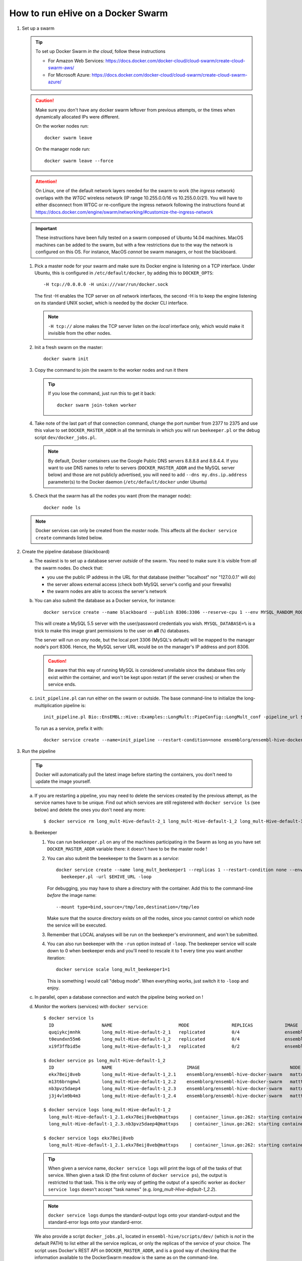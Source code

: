 How to run eHive on a Docker Swarm
==================================

1. Set up a swarm

   .. tip::
      To set up Docker Swarm *in the cloud*, follow these instructions

      * For Amazon Web Services: https://docs.docker.com/docker-cloud/cloud-swarm/create-cloud-swarm-aws/
      * For Microsoft Azure: https://docs.docker.com/docker-cloud/cloud-swarm/create-cloud-swarm-azure/

   .. caution::
       Make sure you don't have any docker swarm leftover from previous attempts, or the times when dynamically allocated IPs were different.

       On the worker nodes run::

          docker swarm leave

       On the manager node run::

          docker swarm leave --force

   .. attention::
      On Linux, one of the default network layers needed for the swarm to
      work (the *ingress* network) overlaps with the `WTGC` wireless
      network (IP range 10.255.0.0/16 vs 10.255.0.0/21). You will have to
      either disconnect from WTGC or re-configure the ingress network
      following the instructions found at
      https://docs.docker.com/engine/swarm/networking/#customize-the-ingress-network

   .. important::
      These instructions have been fully tested on a swarm composed of
      Ubuntu 14.04 machines. MacOS machines can be added to the swarm, but
      with a few restrictions due to the way the network is configured on
      this OS. For instance, MacOS *cannot* be swarm managers, or host the
      blackboard.

   1. Pick a master node for your swarm and make sure its Docker engine is
      listening on a TCP interface. Under Ubuntu, this is configured in
      ``/etc/default/docker``, by adding this to ``DOCKER_OPTS``::

          -H tcp://0.0.0.0 -H unix:///var/run/docker.sock

      The first -H enables the TCP server on *all* network interfaces, the
      second -H is to keep the engine listening on its standard UNIX socket,
      which is needed by the docker CLI interface.

      .. note::
          ``-H tcp://`` alone makes the TCP server listen on the *local*
          interface only, which would make it invisible from the other
          nodes.

   2. Init a fresh swarm on the master::

         docker swarm init

   3. Copy the command to join the swarm to the worker nodes and run it there

      .. tip::
         If you lose the command, just run this to get it back::

            docker swarm join-token worker

   4. Take note of the last part of that connection command, change the
      port number from 2377 to 2375 and use this value to set
      ``DOCKER_MASTER_ADDR`` in all the terminals in which you will run
      ``beekeeper.pl`` or the debug script ``dev/docker_jobs.pl``.

      .. note::
         By default, Docker containers use the Google Public DNS servers
         8.8.8.8 and 8.8.4.4. If you want to use DNS names to refer to
         servers (``DOCKER_MASTER_ADDR`` and the MySQL server below) and
         those are not publicly advertised, you will need to add
         ``--dns my.dns.ip.address`` parameter(s) to the Docker daemon
         (``/etc/default/docker`` under Ubuntu)

   5. Check that the swarm has all the nodes you want (from the manager node)::

         docker node ls

   .. note::
      Docker services can only be created from the *master* node. This
      affects all the ``docker service create`` commands listed below.

2. Create the pipeline database (blackboard)

   a. The easiest is to set up a database server *outside* of the swarm.
      You need to make sure it is visible from *all* the swarm nodes. Do
      check that:

      * you use the public IP address in the URL for that database (neither
        "localhost" nor "127.0.0.1" will do)
      * the server allows external access (check both MySQL server's config
        and your firewalls)
      * the swarm nodes are able to access the server's network

   b. You can also submit the database as a Docker service, for instance::

         docker service create --name blackboard --publish 8306:3306 --reserve-cpu 1 --env MYSQL_RANDOM_ROOT_PASSWORD=1 --env MYSQL_USER=ensrw --env MYSQL_PASSWORD=ensrw_password --env 'MYSQL_DATABASE=%' mysql/mysql-server:5.5

      This will create a MySQL 5.5 server with the user/password
      credentials you wish. ``MYSQL_DATABASE=%`` is a trick to make this
      image grant permissions to the user on **all** (``%``) databases.

      The server will run on *any* node, but the local port 3306 (MySQL's
      default) will be mapped to the manager node's port 8306. Hence, the
      MySQL server URL would be on the manager's IP address and port 8306.

      .. caution::
         Be aware that this way of running MySQL is considered unreliable
         since the database files only exist *within* the container, and won't
         be kept upon restart (if the server crashes) or when the service
         ends.

   c. ``init_pipeline.pl`` can run either on the swarm or outside. The base
      command-line to initialize the long-multiplication pipeline is::

          init_pipeline.pl Bio::EnsEMBL::Hive::Examples::LongMult::PipeConfig::LongMult_conf -pipeline_url $EHIVE_URL -hive_force_init 1

      To run as a service, prefix it with::

          docker service create --name=init_pipeline --restart-condition=none ensemblorg/ensembl-hive-docker-swarm

3. Run the pipeline

   .. tip::
      Docker will automatically pull the latest image before starting the
      containers, you don't need to update the image yourself.

   a. If you are restarting a  pipeline, you may need to delete the
      services created by the previous attempt, as the service names have to
      be unique. Find out which services are still registered with ``docker
      service ls`` (see below) and delete the ones you don't need any more::

          $ docker service rm long_mult-Hive-default-2_1 long_mult-Hive-default-1_2 long_mult-Hive-default-1_3

   b. Beekeeper

      1. You can run ``beekeeper.pl`` on any of the machines participating
         in the Swarm as long as you have set ``DOCKER_MASTER_ADDR``
         variable there: it doesn't have to be the master node !

      2. You can also submit the beeekeeper to the Swarm as a *service*::

            docker service create --name long_mult_beekeeper1 --replicas 1 --restart-condition none --env DOCKER_MASTER_ADDR=$DOCKER_MASTER_ADDR --reserve-cpu 1 ensemblorg/ensembl-hive-docker-swarm \
              beekeeper.pl -url $EHIVE_URL -loop

         For debugging, you may have to share a directory with the
         container. Add this to the command-line *before* the image name::

            --mount type=bind,source=/tmp/leo,destination=/tmp/leo

         Make sure that the source directory exists on *all* the nodes,
         since you cannot control on which node the service will be
         executed.

      3. Remember that LOCAL analyses will be run on the beekeeper's
         environment, and won't be submitted.

      4. You can also run beekeeper with the ``-run`` option instead of
         ``-loop``. The beekeeper service will scale down to 0 when
         beekeeper ends and you'll need to rescale it to 1 every time you
         want another iteration::

             docker service scale long_mult_beekeeper1=1

         This is something I would call "debug mode".  When everything
         works, just switch it to ``-loop`` and enjoy.

   c. In parallel, open a database connection and watch the pipeline being
      worked on !

   d. Monitor the workers (services) with ``docker service``::

        $ docker service ls
          ID                  NAME                         MODE                REPLICAS            IMAGE                                 PORTS
          quqiykcjmnhk        long_mult-Hive-default-2_1   replicated          0/4                 ensemblorg/ensembl-hive-docker-swarm
          t0eundxn55m6        long_mult-Hive-default-1_2   replicated          0/4                 ensemblorg/ensembl-hive-docker-swarm
          xi9f3ffbid5e        long_mult-Hive-default-1_3   replicated          0/2                 ensemblorg/ensembl-hive-docker-swarm

        $ docker service ps long_mult-Hive-default-1_2
          ID                  NAME                            IMAGE                                  NODE                DESIRED STATE       CURRENT STATE           ERROR                              PORTS
          ekx78eij8veb        long_mult-Hive-default-1_2.1    ensemblorg/ensembl-hive-docker-swarm   mattxps             Shutdown            Failed 19 hours ago     "starting container failed: oc…"
          m13t6brngmwl        long_mult-Hive-default-1_2.2    ensemblorg/ensembl-hive-docker-swarm   matttop             Shutdown            Complete 19 hours ago
          nb3pvz5daep4        long_mult-Hive-default-1_2.3    ensemblorg/ensembl-hive-docker-swarm   mattxps             Shutdown            Failed 19 hours ago     "starting container failed: oc…"
          j3j4vlm9b4m3        long_mult-Hive-default-1_2.4    ensemblorg/ensembl-hive-docker-swarm   matttop             Shutdown            Complete 19 hours ago

        $ docker service logs long_mult-Hive-default-1_2
          long_mult-Hive-default-1_2.1.ekx78eij8veb@mattxps    | container_linux.go:262: starting container process caused "exec: \"/repo/ensembl-hive/scripts/dev/simple_init.py\": stat /repo/ensembl-hive/scripts/dev/simple_init.py: no such file or directory"
          long_mult-Hive-default-1_2.3.nb3pvz5daep4@mattxps    | container_linux.go:262: starting container process caused "exec: \"/repo/ensembl-hive/scripts/dev/simple_init.py\": stat /repo/ensembl-hive/scripts/dev/simple_init.py: no such file or directory"

        $ docker service logs ekx78eij8veb
          long_mult-Hive-default-1_2.1.ekx78eij8veb@mattxps    | container_linux.go:262: starting container process caused "exec: \"/repo/ensembl-hive/scripts/dev/simple_init.py\": stat /repo/ensembl-hive/scripts/dev/simple_init.py: no such file or directory"

      .. tip::
         When given a service name, ``docker service logs`` will print the
         logs of *all* the tasks of that service. When given a task ID (the
         first column of ``docker service ps``), the output is restricted
         to that task. This is the only way of getting the output of a
         specific worker as ``docker service logs`` doesn't accept "task
         names" (e.g. *long_mult-Hive-default-1_2.2*).

      .. note::
         ``docker service logs`` dumps the standard-output logs onto your
         standard-output and the standard-error logs onto your
         standard-error.

      We also provide a script ``docker_jobs.pl``, located in
      ``ensembl-hive/scripts/dev/`` (which is *not* in the default PATH) to
      list either all the service replicas, or only the replicas of the
      service of your choice. The script uses Docker's REST API on
      ``DOCKER_MASTER_ADDR``, and is a good way of checking that the
      information available to the DockerSwarm meadow is the same as on the
      command-line.

      ::

          $ ensembl-hive/scripts/dev/docker_jobs.pl
            Service_ID      Service_name_and_index  Task_ID Status  Node_ID Node_name
            0cjyvrg56e6a4qt666b161oky       init_pipeline[1]        mxibbp4s5mjxf2x9i8y2rt9fu       complete        hw7a5jd8tx20e51istjp3dp1i       172.22.70.252/matttop
            kldfgtvg6lehifcz7ggggw7cy       long_mult_beekeeper1[1] 9ifvq4os3b8jm69ogngmck6jo       complete        hw7a5jd8tx20e51istjp3dp1i       172.22.70.252/matttop
            mwtzqypba2tnrrmfi4lg7wc43       long_mult-Hive-default-1_2[1]   v96yhbbv7yli4xr3855d18x1y       complete        hw7a5jd8tx20e51istjp3dp1i       172.22.70.252/matttop
            mwtzqypba2tnrrmfi4lg7wc43       long_mult-Hive-default-1_2[2]   0448t1akalt8coak7vj1q2d9l       complete        9m8hh96du7220yxtv65a8840q       172.22.68.27/mattxps
            mwtzqypba2tnrrmfi4lg7wc43       long_mult-Hive-default-1_2[3]   mf2oev5kcltklz9hgenas1xc4       complete        hw7a5jd8tx20e51istjp3dp1i       172.22.70.252/matttop
            mwtzqypba2tnrrmfi4lg7wc43       long_mult-Hive-default-1_2[4]   36a7uxdqc0l6m0kxkunp6rjn9       complete        9m8hh96du7220yxtv65a8840q       172.22.68.27/mattxps
            z7nz4ivyhnvja1o7ndobvqd26       long_mult-Hive-default-1_3[1]   7bofm0n7kp2d9dv5cy4hudg6w       complete        hw7a5jd8tx20e51istjp3dp1i       172.22.70.252/matttop
            z7nz4ivyhnvja1o7ndobvqd26       long_mult-Hive-default-1_3[2]   tgk2hddhbuxiaxi6lsjzjnavf       complete        9m8hh96du7220yxtv65a8840q       172.22.68.27/mattxps

          $ ensembl-hive/scripts/dev/docker_jobs.pl long_mult-Hive-default-1_2
            Service_ID      Service_name_and_index  Task_ID Status  Node_ID Node_name
            mwtzqypba2tnrrmfi4lg7wc43       long_mult-Hive-default-1_2[1]   v96yhbbv7yli4xr3855d18x1y       complete        hw7a5jd8tx20e51istjp3dp1i       172.22.70.252/matttop
            mwtzqypba2tnrrmfi4lg7wc43       long_mult-Hive-default-1_2[2]   0448t1akalt8coak7vj1q2d9l       complete        9m8hh96du7220yxtv65a8840q       172.22.68.27/mattxps
            mwtzqypba2tnrrmfi4lg7wc43       long_mult-Hive-default-1_2[3]   mf2oev5kcltklz9hgenas1xc4       complete        hw7a5jd8tx20e51istjp3dp1i       172.22.70.252/matttop
            mwtzqypba2tnrrmfi4lg7wc43       long_mult-Hive-default-1_2[4]   36a7uxdqc0l6m0kxkunp6rjn9       complete        9m8hh96du7220yxtv65a8840q       172.22.68.27/mattxps

   e. You can submit new workers to the swarm by creating a service that
      would run runWorker.pl::

          docker service create --name=worker --replicas=1 --restart-condition=none ensemblorg/ensembl-hive-docker-swarm runWorker.pl -url $EHIVE_URL


